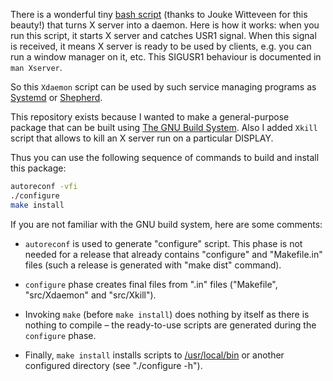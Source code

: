 There is a wonderful tiny [[https://github.com/joukewitteveen/xlogin/blob/master/x-daemon.in][bash script]] (thanks to Jouke Witteveen for
this beauty!) that turns X server into a daemon.  Here is how it works:
when you run this script, it starts X server and catches USR1 signal.
When this signal is received, it means X server is ready to be used by
clients, e.g. you can run a window manager on it, etc.  This SIGUSR1
behaviour is documented in =man Xserver=.

So this =Xdaemon= script can be used by such service managing programs
as [[http://freedesktop.org/wiki/Software/systemd/][Systemd]] or [[http://www.gnu.org/software/shepherd/][Shepherd]].

This repository exists because I wanted to make a general-purpose
package that can be built using [[https://www.gnu.org/savannah-checkouts/gnu/autoconf/manual/autoconf-2.69/html_node/The-GNU-Build-System.html#The-GNU-Build-System][The GNU Build System]].  Also I added
=Xkill= script that allows to kill an X server run on a particular
DISPLAY.

Thus you can use the following sequence of commands to build and install
this package:

#+BEGIN_SRC sh
autoreconf -vfi
./configure
make install
#+END_SRC

If you are not familiar with the GNU build system, here are some
comments:

- =autoreconf= is used to generate "configure" script.  This phase is
  not needed for a release that already contains "configure" and
  "Makefile.in" files (such a release is generated with "make dist"
  command).

- =configure= phase creates final files from ".in" files ("Makefile",
  "src/Xdaemon" and "src/Xkill").

- Invoking =make= (before =make install=) does nothing by itself as
  there is nothing to compile – the ready-to-use scripts are generated
  during the =configure= phase.

- Finally, =make install= installs scripts to [[/usr/local/bin]] or another
  configured directory (see "./configure -h").
